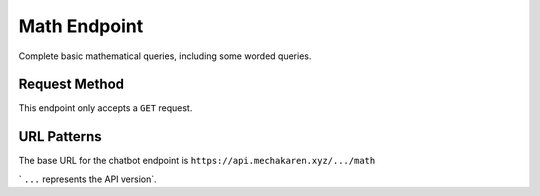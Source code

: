 .. meta::
   :title: Documentation - Mecha Karen
   :type: website
   :url: https://docs.mechakaren.xyz/
   :description: API Reference [Math Endpoint]
   :theme-color: #f54646

*************
Math Endpoint
*************
Complete basic mathematical queries, including some worded queries.

Request Method
==============
This endpoint only accepts a ``GET`` request.

URL Patterns
============
The base URL for the chatbot endpoint is ``https://api.mechakaren.xyz/.../math``

` ``...`` represents the API version`.



